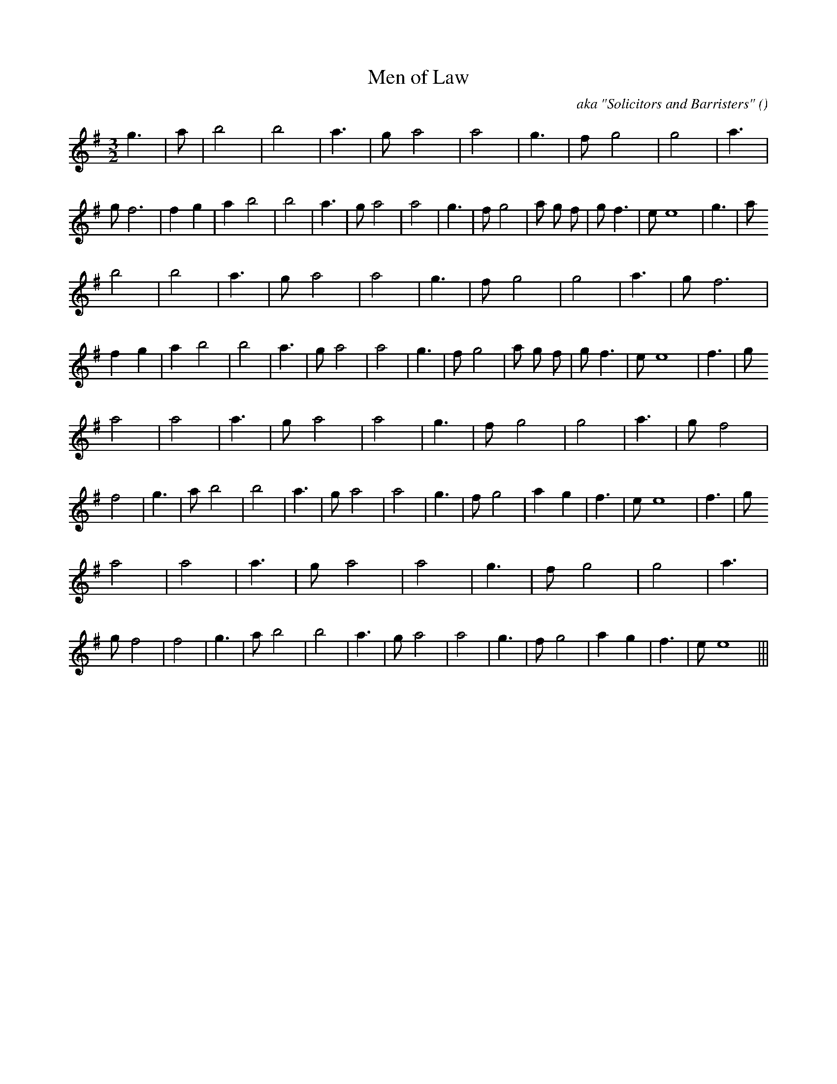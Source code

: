 X:1
T: Men of Law
N:
C:aka "Solicitors and Barristers"
S:Stately, but not too slow
A:
O:
R:
M:3/2
K:Em
I:speed 150
%W: A1
% voice 1 (1 lines, 36 notes)
K:Em
M:3/2
L:1/16
g6 |a2 |b8 |b8 |a6 |g2 a8 |a8 |g6 |f2 g8 |g8 |a6 |g2 f12 |f4 g4 |a4 b8 |b8 |a6 |g2 a8 |a8 |g6 |f2 g8 |a2 g2 f2 |g2 f6 |e2 e16 |g6 |a2
%W: A2
% voice 1 (1 lines, 34 notes)
b8 |b8 |a6 |g2 a8 |a8 |g6 |f2 g8 |g8 |a6 |g2 f12 |f4 g4 |a4 b8 |b8 |a6 |g2 a8 |a8 |g6 |f2 g8 |a2 g2 f2 |g2 f6 |e2 e16 |f6 |g2
%W: B1
% voice 1 (1 lines, 32 notes)
a8 |a8 |a6 |g2 a8 |a8 |g6 |f2 g8 |g8 |a6 |g2 f8 |f8 |g6 |a2 b8 |b8 |a6 |g2 a8 |a8 |g6 |f2 g8 |a4 g4 |f6 |e2 e16 |f6 |g2
%W: B2
% voice 1 (1 lines, 30 notes)
a8 |a8 |a6 |g2 a8 |a8 |g6 |f2 g8 |g8 |a6 |g2 f8 |f8 |g6 |a2 b8 |b8 |a6 |g2 a8 |a8 |g6 |f2 g8 |a4 g4 |f6 |e2 e16 |||
